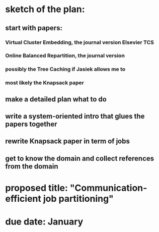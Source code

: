 * sketch of the plan:
** start with papers:
*** Virtual Cluster Embedding, the journal version Elsevier TCS
*** Online Balanced Repartition, the journal version
*** possibly the Tree Caching if Jasiek allows me to
*** most likely the Knapsack paper
** make a detailed plan what to do
** write a system-oriented intro that glues the papers together
** rewrite Knapsack paper in term of jobs
** get to know the domain and collect references from the domain
* proposed title: "Communication-efficient job partitioning"
* due date: January
